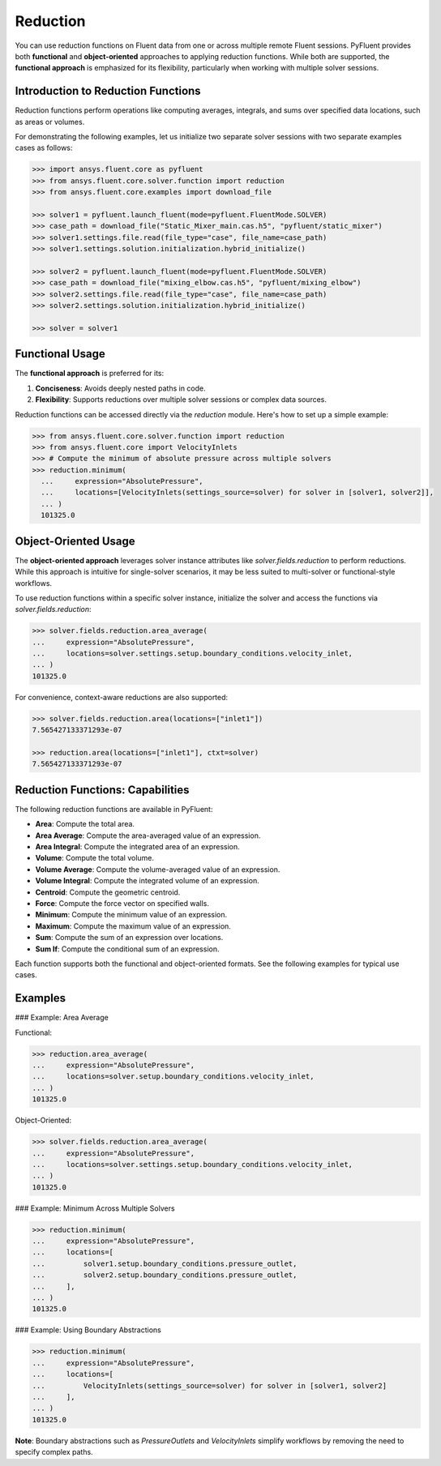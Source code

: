 .. _ref_reduction_guide:

Reduction
=========

You can use reduction functions on Fluent data from one or across multiple remote Fluent sessions.
PyFluent provides both **functional** and **object-oriented** approaches to applying reduction functions.
While both are supported, the **functional approach** is emphasized for its flexibility,
particularly when working with multiple solver sessions.

Introduction to Reduction Functions
-----------------------------------

Reduction functions perform operations like computing averages, integrals, and sums over specified data locations,
such as areas or volumes.

For demonstrating the following examples, let us initialize two separate solver sessions
with two separate examples cases as follows:

.. code-block:: python

    >>> import ansys.fluent.core as pyfluent
    >>> from ansys.fluent.core.solver.function import reduction
    >>> from ansys.fluent.core.examples import download_file

    >>> solver1 = pyfluent.launch_fluent(mode=pyfluent.FluentMode.SOLVER)
    >>> case_path = download_file("Static_Mixer_main.cas.h5", "pyfluent/static_mixer")
    >>> solver1.settings.file.read(file_type="case", file_name=case_path)
    >>> solver1.settings.solution.initialization.hybrid_initialize()

    >>> solver2 = pyfluent.launch_fluent(mode=pyfluent.FluentMode.SOLVER)
    >>> case_path = download_file("mixing_elbow.cas.h5", "pyfluent/mixing_elbow")
    >>> solver2.settings.file.read(file_type="case", file_name=case_path)
    >>> solver2.settings.solution.initialization.hybrid_initialize()

    >>> solver = solver1


Functional Usage
----------------

The **functional approach** is preferred for its:

1. **Conciseness**: Avoids deeply nested paths in code.
2. **Flexibility**: Supports reductions over multiple solver sessions or complex data sources.

Reduction functions can be accessed directly via the `reduction` module.
Here's how to set up a simple example:

.. code-block:: python

  >>> from ansys.fluent.core.solver.function import reduction
  >>> from ansys.fluent.core import VelocityInlets
  >>> # Compute the minimum of absolute pressure across multiple solvers
  >>> reduction.minimum(
    ...     expression="AbsolutePressure",
    ...     locations=[VelocityInlets(settings_source=solver) for solver in [solver1, solver2]],
    ... )
    101325.0


Object-Oriented Usage
---------------------
The **object-oriented approach** leverages solver instance attributes
like `solver.fields.reduction` to perform reductions. While this approach
is intuitive for single-solver scenarios, it may be less suited to multi-solver or functional-style workflows.

To use reduction functions within a specific solver instance, initialize the solver and access the functions via `solver.fields.reduction`:

.. code-block:: python

  >>> solver.fields.reduction.area_average(
  ...     expression="AbsolutePressure",
  ...     locations=solver.settings.setup.boundary_conditions.velocity_inlet,
  ... )
  101325.0

For convenience, context-aware reductions are also supported:

.. code-block:: python

  >>> solver.fields.reduction.area(locations=["inlet1"])
  7.565427133371293e-07

  >>> reduction.area(locations=["inlet1"], ctxt=solver)
  7.565427133371293e-07


Reduction Functions: Capabilities
----------------------------------

The following reduction functions are available in PyFluent:

- **Area**: Compute the total area.
- **Area Average**: Compute the area-averaged value of an expression.
- **Area Integral**: Compute the integrated area of an expression.
- **Volume**: Compute the total volume.
- **Volume Average**: Compute the volume-averaged value of an expression.
- **Volume Integral**: Compute the integrated volume of an expression.
- **Centroid**: Compute the geometric centroid.
- **Force**: Compute the force vector on specified walls.
- **Minimum**: Compute the minimum value of an expression.
- **Maximum**: Compute the maximum value of an expression.
- **Sum**: Compute the sum of an expression over locations.
- **Sum If**: Compute the conditional sum of an expression.

Each function supports both the functional and object-oriented formats. See the following examples for typical use cases.

Examples
--------

### Example: Area Average

Functional:

.. code-block:: python

  >>> reduction.area_average(
  ...     expression="AbsolutePressure",
  ...     locations=solver.setup.boundary_conditions.velocity_inlet,
  ... )
  101325.0

Object-Oriented:

.. code-block:: python

  >>> solver.fields.reduction.area_average(
  ...     expression="AbsolutePressure",
  ...     locations=solver.settings.setup.boundary_conditions.velocity_inlet,
  ... )
  101325.0


### Example: Minimum Across Multiple Solvers

.. code-block:: python

  >>> reduction.minimum(
  ...     expression="AbsolutePressure",
  ...     locations=[
  ...         solver1.setup.boundary_conditions.pressure_outlet,
  ...         solver2.setup.boundary_conditions.pressure_outlet,
  ...     ],
  ... )
  101325.0

### Example: Using Boundary Abstractions

.. code-block:: python

  >>> reduction.minimum(
  ...     expression="AbsolutePressure",
  ...     locations=[
  ...         VelocityInlets(settings_source=solver) for solver in [solver1, solver2]
  ...     ],
  ... )
  101325.0

**Note**: Boundary abstractions such as `PressureOutlets` and `VelocityInlets` simplify workflows by removing the need to specify complex paths.
